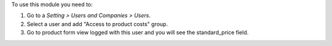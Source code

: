 To use this module you need to:

#. Go to a *Setting > Users and Companies > Users*.
#. Select a user and add "Access to product costs" group.
#. Go to product form view logged with this user and you will see the
   standard_price field.

